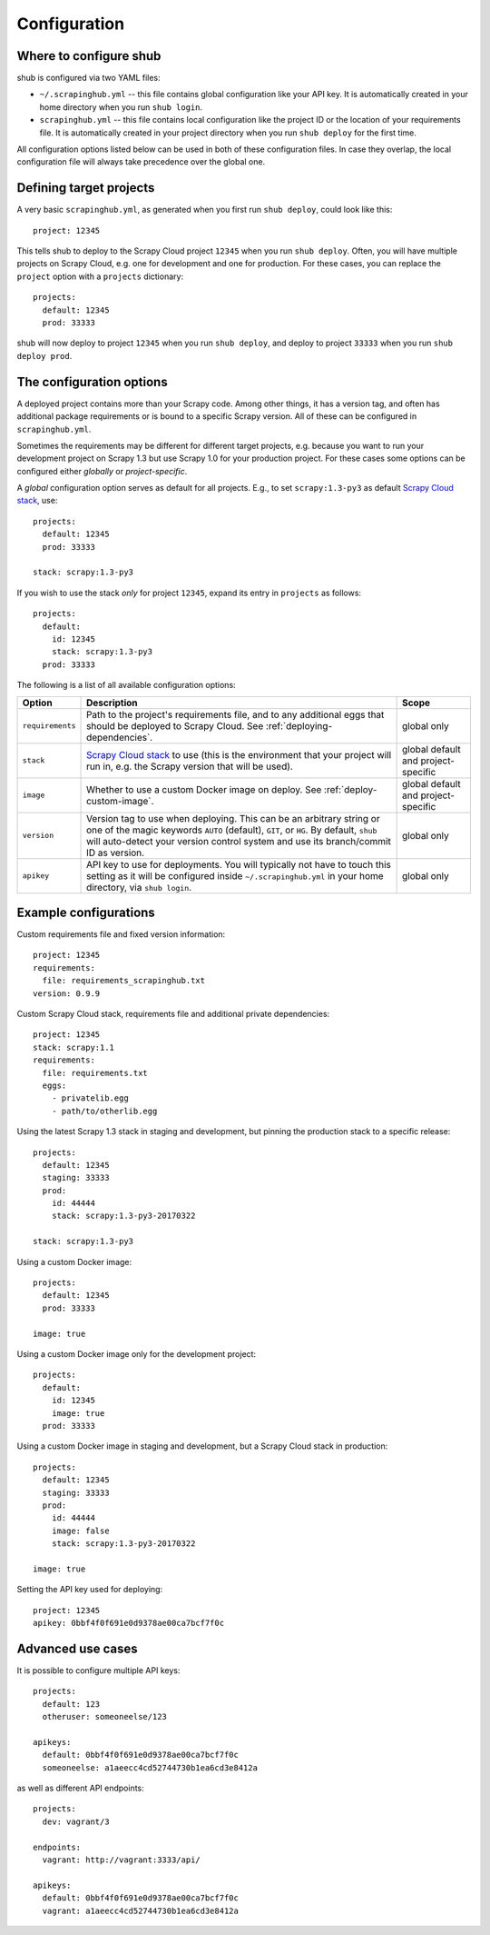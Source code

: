 .. _configuration:

=============
Configuration
=============

Where to configure shub
-----------------------

shub is configured via two YAML files:

* ``~/.scrapinghub.yml`` -- this file contains global configuration like
  your API key. It is automatically created in your home directory when you run
  ``shub login``.
* ``scrapinghub.yml`` -- this file contains local configuration like the
  project ID or the location of your requirements file. It is automatically
  created in your project directory when you run ``shub deploy`` for the first
  time.

All configuration options listed below can be used in both of these
configuration files.  In case they overlap, the local configuration file will
always take precedence over the global one.


Defining target projects
------------------------

A very basic ``scrapinghub.yml``, as generated when you first run ``shub
deploy``, could look like this::

    project: 12345

This tells shub to deploy to the Scrapy Cloud project ``12345`` when you run
``shub deploy``.  Often, you will have multiple projects on Scrapy Cloud, e.g.
one for development and one for production. For these cases, you can replace
the ``project`` option with a ``projects`` dictionary::

    projects:
      default: 12345
      prod: 33333

shub will now deploy to project ``12345`` when you run ``shub deploy``, and
deploy to project ``33333`` when you run ``shub deploy prod``.


The configuration options
-------------------------

A deployed project contains more than your Scrapy code. Among other things, it
has a version tag, and often has additional package requirements or is bound to
a specific Scrapy version. All of these can be configured in
``scrapinghub.yml``.

Sometimes the requirements may be different for different target projects, e.g.
because you want to run your development project on Scrapy 1.3 but use Scrapy
1.0 for your production project. For these cases some options can be configured
either *globally* or *project-specific*.

A *global* configuration option serves as default for all projects. E.g., to
set ``scrapy:1.3-py3`` as default `Scrapy Cloud stack`_, use::

    projects:
      default: 12345
      prod: 33333

    stack: scrapy:1.3-py3

If you wish to use the stack *only* for project ``12345``, expand its entry in
``projects`` as follows::

    projects:
      default:
        id: 12345
        stack: scrapy:1.3-py3
      prod: 33333

The following is a list of all available configuration options:

================  ============================================  ===============
Option            Description                                   Scope
================  ============================================  ===============
``requirements``  Path to the project's requirements file, and  global only
                  to any additional eggs that should be
                  deployed to Scrapy Cloud. See
                  :ref:`deploying-dependencies`.
``stack``         `Scrapy Cloud stack`_ to use (this is the     global default
                  environment that your project will run in,    and project-\
                  e.g. the Scrapy version that will be used).   specific
``image``         Whether to use a custom Docker image on       global default
                  deploy. See :ref:`deploy-custom-image`.       and project-\
                                                                specific
``version``       Version tag to use when deploying. This can   global only
                  be an arbitrary string or one of the magic
                  keywords ``AUTO`` (default), ``GIT``, or
                  ``HG``. By default, ``shub`` will
                  auto-detect your version control system and
                  use its branch/commit ID as version.
``apikey``        API key to use for deployments. You will      global only
                  typically not have to touch this setting as
                  it will be configured inside
                  ``~/.scrapinghub.yml`` in your home
                  directory, via ``shub login``.
================  ============================================  ===============


.. _`Scrapy Cloud stack`: https://helpdesk.scrapinghub.com/support/solutions/articles/22000200402-scrapy-cloud-stacks


Example configurations
----------------------

Custom requirements file and fixed version information::

    project: 12345
    requirements:
      file: requirements_scrapinghub.txt
    version: 0.9.9

Custom Scrapy Cloud stack, requirements file and additional private
dependencies::

    project: 12345
    stack: scrapy:1.1
    requirements:
      file: requirements.txt
      eggs:
        - privatelib.egg
        - path/to/otherlib.egg

Using the latest Scrapy 1.3 stack in staging and development, but pinning the
production stack to a specific release::

    projects:
      default: 12345
      staging: 33333
      prod:
        id: 44444
        stack: scrapy:1.3-py3-20170322
 
    stack: scrapy:1.3-py3

Using a custom Docker image::

    projects:
      default: 12345
      prod: 33333

    image: true

Using a custom Docker image only for the development project::

    projects:
      default:
        id: 12345
        image: true
      prod: 33333

Using a custom Docker image in staging and development, but a Scrapy Cloud
stack in production::

    projects:
      default: 12345
      staging: 33333
      prod:
        id: 44444
        image: false
        stack: scrapy:1.3-py3-20170322

    image: true

Setting the API key used for deploying::

    project: 12345
    apikey: 0bbf4f0f691e0d9378ae00ca7bcf7f0c


Advanced use cases
------------------

It is possible to configure multiple API keys::

    projects:
      default: 123
      otheruser: someoneelse/123

    apikeys:
      default: 0bbf4f0f691e0d9378ae00ca7bcf7f0c
      someoneelse: a1aeecc4cd52744730b1ea6cd3e8412a

as well as different API endpoints::

    projects:
      dev: vagrant/3

    endpoints:
      vagrant: http://vagrant:3333/api/

    apikeys:
      default: 0bbf4f0f691e0d9378ae00ca7bcf7f0c
      vagrant: a1aeecc4cd52744730b1ea6cd3e8412a

